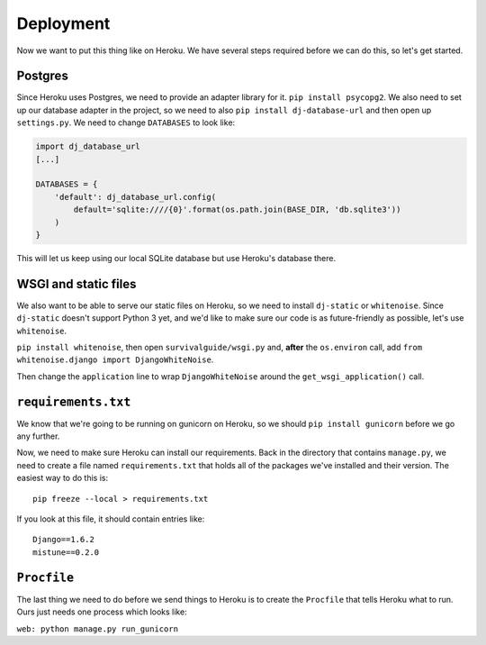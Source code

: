 **********
Deployment
**********

Now we want to put this thing like on Heroku. We have several steps required before we can do this, so let's get started.

Postgres
--------

Since Heroku uses Postgres, we need to provide an adapter library for it. ``pip install psycopg2``. We also need to set up our database adapter in the project, so we need to also ``pip install dj-database-url`` and then open up ``settings.py``. We need to change ``DATABASES`` to look like:

.. code-block:: python

    import dj_database_url
    [...]

    DATABASES = {
        'default': dj_database_url.config(
            default='sqlite:////{0}'.format(os.path.join(BASE_DIR, 'db.sqlite3'))
        )
    }

This will let us keep using our local SQLite database but use Heroku's database there.

WSGI and static files
---------------------

We also want to be able to serve our static files on Heroku, so we need to install ``dj-static`` or ``whitenoise``. Since ``dj-static`` doesn't support Python 3 yet, and we'd like to make sure our code is as future-friendly as possible, let's use ``whitenoise``.

``pip install whitenoise``, then open ``survivalguide/wsgi.py`` and, **after** the ``os.environ`` call, add ``from whitenoise.django import DjangoWhiteNoise``.

Then change the ``application`` line to wrap ``DjangoWhiteNoise`` around the ``get_wsgi_application()`` call.

``requirements.txt``
--------------------

We know that we're going to be running on gunicorn on Heroku, so we should ``pip install gunicorn`` before we go any further.

Now, we need to make sure Heroku can install our requirements. Back in the directory that contains ``manage.py``, we need to create a file named ``requirements.txt`` that holds all of the packages we've installed and their version. The easiest way to do this is:

::

    pip freeze --local > requirements.txt

If you look at this file, it should contain entries like:

::

    Django==1.6.2
    mistune==0.2.0

``Procfile``
------------

The last thing we need to do before we send things to Heroku is to create the ``Procfile`` that tells Heroku what to run. Ours just needs one process which looks like:

``web: python manage.py run_gunicorn``
